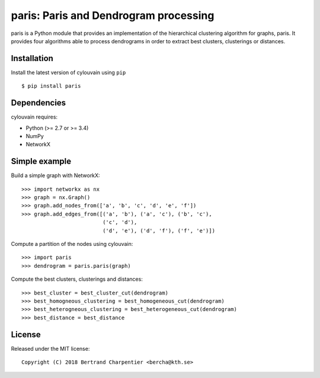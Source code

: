 paris: Paris and Dendrogram processing
=========================

paris is a Python module that provides an implementation of the hierarchical clustering algorithm for graphs, paris.
It provides four algorithms able to process dendrograms in order to extract best clusters, clusterings or distances.

Installation
------------

Install the latest version of cylouvain using ``pip`` ::

    $ pip install paris

Dependencies
------------

cylouvain requires:

- Python (>= 2.7 or >= 3.4)
- NumPy
- NetworkX

Simple example
--------------

Build a simple graph with NetworkX::

    >>> import networkx as nx
    >>> graph = nx.Graph()
    >>> graph.add_nodes_from(['a', 'b', 'c', 'd', 'e', 'f'])
    >>> graph.add_edges_from([('a', 'b'), ('a', 'c'), ('b', 'c'),
                              ('c', 'd'),
                              ('d', 'e'), ('d', 'f'), ('f', 'e')])

Compute a partition of the nodes using cylouvain::

    >>> import paris
    >>> dendrogram = paris.paris(graph)

Compute the best clusters, clusterings and distances::

    >>> best_cluster = best_cluster_cut(dendrogram)
    >>> best_homogneous_clustering = best_homogeneous_cut(dendrogram)
    >>> best_heterogneous_clustering = best_heterogeneous_cut(dendrogram)
    >>> best_distance = best_distance

License
-------

Released under the MIT license::

   Copyright (C) 2018 Bertrand Charpentier <bercha@kth.se>

